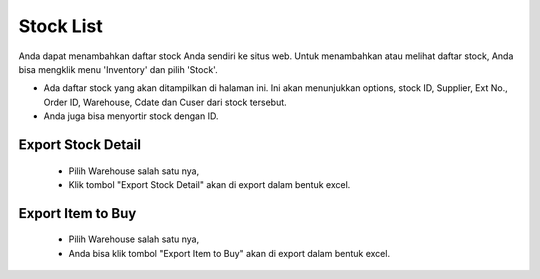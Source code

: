 .. _supplier_list:

Stock List
=============

Anda dapat menambahkan daftar stock Anda sendiri ke situs web. Untuk menambahkan atau melihat daftar stock, Anda bisa mengklik menu 'Inventory' dan pilih 'Stock'.

.. image:: ../img_src/stock.png
    :width: 900px
    :alt: Login Section

- Ada daftar stock yang akan ditampilkan di halaman ini. Ini akan menunjukkan options, stock ID, Supplier, Ext No., Order ID, Warehouse, Cdate dan Cuser dari stock tersebut.
- Anda juga bisa menyortir stock dengan ID.

Export Stock Detail
-------------------

 .. image:: ../img_src/stock_form.png
    :width: 800px
    :alt: Login Section
 - Pilih Warehouse salah satu nya, 
 - Klik tombol "Export Stock Detail" akan di export dalam bentuk excel.
 
 .. image:: ../img_src/stock_export1.png
    :width: 300px
    :alt: Login Section
 
Export Item to Buy
--------------------
 .. image:: ../img_src/stock_form.png
    :width: 800px
    :alt: Login Section
	
 - Pilih Warehouse salah satu nya,
 - Anda bisa klik tombol "Export Item to Buy" akan di export dalam bentuk excel.

 .. image:: ../img_src/stock_export2.png
    :width: 300px
    :alt: Login Section
 
